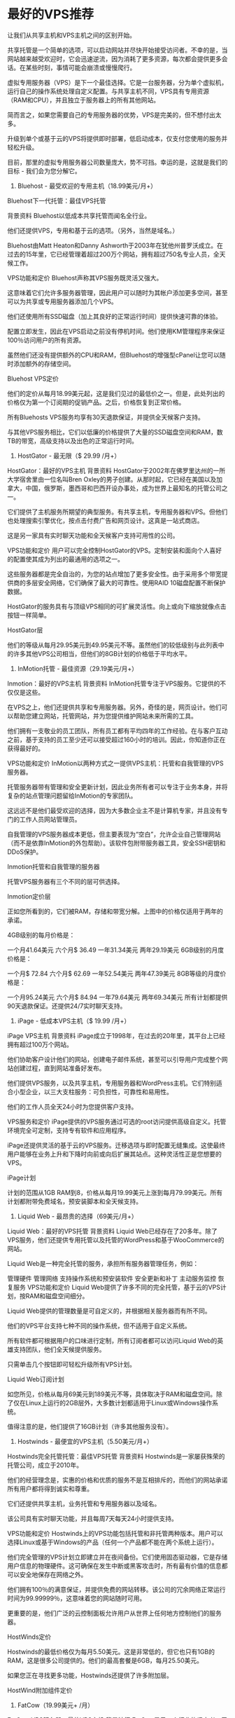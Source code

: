 * 最好的VPS推荐
  让我们从共享主机和VPS主机之间的区别开始。

共享托管是一个简单的选项，可以启动网站并尽快开始接受访问者。不幸的是，当网站越来越受欢迎时，它会迅速逆流，因为消耗了更多资源，每次都会提供更多会话。在某些时刻，事情可能会崩溃或慢慢爬行。

虚拟专用服务器（VPS）是下一个最佳选择。它是一台服务器，分为单个虚拟机，运行自己的操作系统处理自定义配置。与共享主机不同，VPS具有专用资源（RAM和CPU），并且独立于服务器上的所有其他网站。

简而言之，如果您需要自己的专用服务器的优势，VPS是完美的，但不想付出太多。

升级到单个或基于云的VPS将提供即时部署，低启动成本，仅支付您使用的服务并轻松升级。

目前，那里的虚拟专用服务器公司数量庞大，势不可挡。幸运的是，这就是我们的目标 - 我们会为您分解它。

1. Bluehost - 最受欢迎的专用主机（18.99美元/月+）
Bluehost下一代托管：最佳VPS托管

背景资料
Bluehost以低成本共享托管而闻名全行业。

他们还提供VPS，专用和基于云的选项。（另外，当然是域名。）

Bluehost由Matt Heaton和Danny Ashworth于2003年在犹他州普罗沃成立。在过去的15年里，它已经管理着超过200万个网站，拥有超过750名专业人员，全天候工作。

VPS功能和定价
Bluehost声称其VPS服务既灵活又强大。

这意味着它们允许多服务器管理，因此用户可以随时为其帐户添加更多空间，甚至可以为共享或专用服务器添加几个VPS。

他们还使用所有SSD磁盘（加上其良好的正常运行时间）提供快速可靠的体验。

配置立即发生，因此在VPS启动之前没有停机时间。他们使用KM管理程序来保证100％访问用户的所有资源。

虽然他们还没有提供额外的CPU和RAM，但Bluehost的增强型cPanel让您可以随时添加额外的存储空间。

Bluehost VPS定价

他们的定价从每月18.99美元起，这是我们见过的最低价之一。但是，此处列出的价格仅为第一个订阅期的促销产品。之后，价格恢复到正常价格。

所有Bluehosts VPS服务均享有30天退款保证，并提供全天候客户支持。

与其他VPS服务相比，它们以低廉的价格提供了大量的SSD磁盘空间和RAM，数TB的带宽，高级支持以及出色的正常运行时间。




2. HostGator - 最无限（$ 29.99 /月+）
HostGator：最好的VPS主机
背景资料
HostGator于2002年在佛罗里达州的一所大学宿舍里由一位名叫Bren Oxley的男子创建。从那时起，它已经在美国以及加拿大，中国，俄罗斯，墨西哥和巴西开设办事处，成为世界上最知名的托管公司之一。

它们提供了主机服务所期望的典型服务。有共享主机，专用服务器和VPS。但他们也处理搜索引擎优化，按点击付费广告和网页设计。这真是一站式商店。

这是另一家具有实时聊天功能和全天候客户支持可用性的公司。

VPS功能和定价
用户可以完全控制HostGator的VPS。定制安装和面向个人喜好的配置使其成为列出的最通用的选项之一。

这些服务器都是完全自治的，为您的站点增加了更多安全性。由于采用多个带宽提供商的多层安全网络，它们确保了最大的可靠性。使用RAID 10磁盘配置不断保护数据。

HostGator的服务具有与顶级VPS相同的可扩展灵活性。向上或向下缩放就像点击按钮一样简单。

HostGator层

他们的等级从每月29.95美元到49.95美元不等。虽然他们的较低级别与此列表中的许多其他VPS公司相当，但他们的8GB计划的价格低于平均水平。




3. InMotion托管 - 最佳资源（29.19美元/月+）
Inmotion：最好的VPS主机
背景资料
InMotion托管专注于VPS服务。它提供的不仅仅是这些。

在VPS之上，他们还提供共享和专用服务器。另外，奇怪的是，网页设计。他们可以帮助您建立网站，托管网站，并为您提供维护网站未来所需的工具。

他们拥有一支敬业的员工团队，所有员工都有平均四年的工作经验。在与客户互动之前，基于支持的员工至少还可以接受超过160小时的培训。因此，你知道你正在获得最好的。

VPS功能和定价
InMotion以两种方式之一提供VPS主机：托管和自我管理的VPS服务器。

托管服务器带有管理和安全更新计划，因此业务所有者可以专注于业务本身，并将复杂的站点管理问题留给InMotion的专家团队。

这远远不是他们最受欢迎的选择，因为大多数企业主不是计算机专家，并且没有专门的工作人员网站管理员。

自我管理的VPS服务器成本更低，但主要表现为“空白”，允许企业自己管理网站（而不是依靠InMotion的外包帮助）。该软件包附带服务器工具，安全SSH密钥和DDoS保护。

Inmotion托管和自我管理的服务器

托管VPS服务器有三个不同的层可供选择。

Inmotion定价层

正如您所看到的，它们被RAM，存储和带宽分解。上图中的价格仅适用于两年的承诺。

4GB级别的每月价格是：

一个月41.64美元
六个月$ 36.49
一年31.34美元
两年29.19美元
6GB级别的月度价格是：

一个月$ 72.84
六个月$ 62.69
一年52.54美元
两年47.39美元
8GB等级的月度价格是：

一个月95.24美元
六个月$ 84.94
一年79.64美元
两年69.34美元
所有计划都提供90天退款保证。还提供24/7实时聊天支持。




4. iPage - 低成本VPS主机（$ 19.99 /月+）
iPage VPS主机
背景资料
iPage成立于1998年，在过去的20年里，其平台上已经拥有超过100万个网站。

他们协助客户设计他们的网站，创建电子邮件系统，甚至可以引导用户完成整个网站创建过程，直到网站准备好发布。

他们提供VPS服务，以及共享主机，专用服务器和WordPress主机。它们特别适合小型企业，以三大支柱服务：可负担性，可靠性和易用性。

他们的工作人员全天24小时为您提供客户支持。

VPS服务和定价
iPage提供的VPS服务通过可选的root访问提供高级自定义。托管环境完全可定制，支持专有软件和应用程序。

iPage还提供灵活的基于云的VPS服务。迁移选项与即时配置无缝集成。这使最终用户能够在业务上升和下降时向前或向后扩展其站点。这种灵活性正是您想要的VPS。

iPage计划

计划的范围从1GB RAM到8，价格从每月19.99美元上涨到每月79.99美元。所有计划都附带免费域名，预安装脚本和全天候支持。




5. Liquid Web - 最昂贵的选择（69美元/月+）
Liquid Web：最好的VPS托管
背景资料
Liquid Web已经存在了20多年。除了VPS服务，他们还提供专用托管以及托管的WordPress和基于WooCommerce的网站。

Liquid Web是一种完全托管的服务，承担所有服务器管理任务，例如：

管理硬件
管理网络
支持操作系统和预安装软件
安全更新和补丁
主动服务监控
恢复服务
VPS功能和定价
Liquid Web提供了许多不同的完全托管，基于云的VPS计划，按RAM和磁盘空间细分。

Liquid Web提供的管理数量是可自定义的，并根据相关服务器而有所不同。

他们的VPS平台支持七种不同的操作系统，但不适用于自定义系统。

所有软件都可根据用户的口味进行定制，所有订阅者都可以访问Liquid Web的英雄支持团队，他们全天候提供服务。

只需单击几个按钮即可轻松升级所有VPS计划。

Liquid Web订阅计划

如您所见，价格从每月69美元到189美元不等，具体取决于RAM和磁盘空间。除了仅在Linux上运行的2GB层外，大多数计划都适用于Linux或Windows操作系统。

值得注意的是，他们提供了16GB计划（许多其他服务没有）。




6. Hostwinds - 最便宜的VPS主机（5.50美元/月+）
Hostwinds完全托管托管：最佳VPS托管
背景资料
Hostwinds是一家屡获殊荣的托管公司，成立于2010年。

他们的经营理念是，实惠的价格和优质的服务不是互相排斥的，而他们的网站承诺所有用户都将得到诚实和尊重。

它们还提供共享主机，业务托管和专用服务器以及域名。

该公司具有实时聊天功能，并且每周7天每天24小时提供支持。

VPS功能和定价
Hostwinds上的VPS功能包括托管和非托管两种版本。用户可以选择Linux或基于Windows的产品（任何一个产品都不能在两个系统上运行）。

他们完全管理的VPS计划立即建立并在夜间备份。它们使用固态驱动器，它是存储用户信息的物理硬件。这可确保在发生中断或黑客攻击时，所有最有价值的信息都可以安全地保存在网络之外。

他们拥有100％的满意保证，并提供免费的网站转移。该公司的冗余网络正常运行时间为99.99999％，这意味着您的网站随时可用。

更重要的是，他们广泛的云控制面板允许用户从世界上任何地方控制他们的服务器。

HostWinds定价

Hostwinds的最低价格仅为每月5.50美元。这是非常低的，但它也只有1GB的RAM，这是很多公司提供的。他们的最高套餐是6GB，每月25.50美元。

如果您正在寻找更多功能，Hostwinds还提供了许多附加层。

HostWind附加组件定价




7. FatCow（19.99美元+ /月）
FatCow VPS服务器：最佳VPS主机
背景特征
FatCow是另一个行业的坚定者，于1998年首次开业。该公司的创建是为了更简单，更客户友好的托管方式，没有行话，许多其他服务都喜欢扔。

它们提供标准托管服务，如VPS，共享托管，专用服务器和WordPress管理。他们还通过色彩丰富的网站使其充满乐趣，其中包含许多与牛有关的双关语和易于理解的语言。

当被问及为什么要给托管公司FatCow打电话时，他们说，“你为什么要把电脑称为苹果？”

VPS功能和定价
FatCow的VPS服务有三个不同的计划。

所有这些都包括可选的root访问权限，用户友好的控制面板，易于扩展以适应增长，全天候客户支持和有保证的内存。

这些计划也得到了全面管理。

FatCow 1GB计划

FatCow 4GB计划

FatCow 8GB计划

这些计划的价格从第一学期的19.99美元到79.99美元不等。之后，他们的起价为24.99美元至99.99美元。在宏伟的计划中，这是相当昂贵的。

所有的计划都有退款保证，因此尝试它们没有任何害处。




8. JustHost（$ 19.99 /月）
Just Host：最好的VPS主机
背景资料
JustHost提供托管和VPS服务，迄今为止托管着超过一百万个网站。

他们为许多其他竞争对手提供基准测试，提供从新客户的免费域名到简单的站点迁移，电子邮件地址和电子商务功能的所有内容。

VPS功能和定价
JustHost的VPS主机在眨眼之间立即启动。

他们的VPS层中的每个计划都是完全托管的，这意味着最终用户不必担心持续维护。尽管如此，只要用户需要，就可以使用完全root访问权限。

他们的VPS服务都是基于云的，一个特别增强的控制面板环境已被证明是非常用户友好的。用户还可以在一个伞下拥有多个帐户，从而可以轻松地在它们之间切换。

只是主机计划层

RAM的范围从2GB到每月19.99美元一直到8GB，每月59.99美元。这是第一个服务期限具有特定定价的服务中的另一个。在此之后，2GB的价格将上涨至每月29.99美元，8GB的价格将达到每月119.99美元。

所有这些层级都有30天的退款保证。




9. InterServer - Windows和Linux VPS服务器（6.00美元/月+）
InterServer：最好的VPS主机
背景资料
InterServer 19年前在新泽西州锡考克斯开始。他们是一家托管服务公司，专门从事共享托管，专用服务器和VPS。

InterServer提供的一些有趣功能包括价格锁定保证（意味着您注册时的价格是您将保留的价格），30天退款保证和24/7客户服务。

VPS功能和定价
InterServer有许多不同的选项，在Linux和Windows操作系统上提供16种不同级别的VPS服务。

几乎任何人都可以找到适合这么大数字的东西。

此VPS允许用户在其基于云的服务中部署数百个不同的应用程序，并提供免费迁移，以帮助新客户从其以前的主机上迁移。

他们对服务非常有信心，保证99.9％的正常运行时间。

供应是即时的，允许用户在他们需要的时候接受服务器的命令。此外，其高性能存储系统的工作速度比标准驱动器快20倍。

计划从1GB开始，一直到16GB。

InterServer 1Cores计划

InterServer 2Cores计划

InterServer 4Cores计划

这里的价格开始非常低，每月只需6美元，但随着你增加更多的内存和磁盘空间而大幅上涨，最高价每月达到160美元。




10. StableHost（$ 9.12 /月+）
StableHost：最好的VPS主机
背景资料
StableHost于2009年首次开业。

从那时起，这个规模相对较小的15人团队已经扩展平台，提供共享和无限托管，WordPress托管，域名，SSL证书和虚拟专用服务器。

该公司采用集群配置运行SuperMicro设备，相当于96BG RAM，双E5 CPU和企业级SSD驱动器。客户还可以在凤凰城，阿姆斯特丹和芝加哥之外托管其网站，无需额外费用。

VPS功能和定价
StableHost运行VPS服务，为用户提供五种不同的层可供选择（与其他竞争对手只有四种）。

企业级硬件处于托管行业创新的前沿，因此StableHost的一切都是全新的，顶级的。

KVM虚拟机可帮助您安装自己的操作系统。您永远不必再被外部系统链接。

帐户设置大约需要24小时，但这是因为所有VPS系统必须通过彻底的欺诈筛选才能使用。

服务器的工作速度为千兆位，速度可达每秒1000Mbit。

所有VPS计划都具有root访问权限，默认情况下它们不受管理，没有控制面板。

StableHost定价

计划范围从1GB的Ram每月9.12美元一直到16GB内存，每月109.95美元。




11. OVH - 最佳“非管理”VPS（3.35美元/月+）
OVH虚拟专用服务器：最佳VPS主机
背景资料
OVH声称是欧洲第一的托管服务。

这家总部位于英国的公司拥有令人印象深刻的产品组合，在19个国家拥有超过300,000台服务器和27个数据中心。他们的服务器上托管了超过1800万个Web应用程序。

他们声称拥有1,300,000名客户，其中包括欧洲1,000家最大公司中的155家（其中500家是最大的国际公司之一）。

自2002年以来，他们一直在设计和创建自己的服务器，所以这不是他们的第一个牛仔竞技表演。

VPS功能和定价
OVH在内部复制所有客户VPS数据。

OVH VPS 2016是继VPS 2014平台之后的最新升级版。这些驱动器从一个级别升级到另一个级别，其中包含一层现代软件，可提高用户管理整个VPS基础架构的能力。

可以直接从用户的控制面板安装，配置和管理VPS。

OVH有三种不同的定价水平，但它们不像我们列表中的其他条目那样按RAM和磁盘空间分解。

OVH定价

SSD VPS每年每月收费3.35美元，Cloud VPS每月收费8.95美元，Cloud RAM VPS每月收费11.87美元，为期12个月。




结论
VPS托管选项是严重网站所有者过度拥挤的共享主机的升级版。

它们还提供比专用服务器更大的灵活性，而不会造成所有维护麻烦。

但是，选择并不缺乏。所以这里是最好的VPS托管服务提供商如何堆叠：

Bluehost具有无限可扩展性，可在多服务器VPS管理上提供最低端的托管计划，以获得更多空间和服务器。
HostGator为具有安全意识的消费者提供自主托管。
了InMotion的专家团队将管理一切从域名到网站设计和持续性能。
iPage提供完全可定制的托管配置，支持专有应用程序。
Liquid Web为互联网上一些最大的网站提供了最高16GB的计划。
Hostwinds是价格最低的产品之一，小型计划每月只需8.24美元。非常适合那些第一次将脚趾浸入VPS水域的人。
FatCow提供三种全内置，完全管理的VPS选项。
JustHost非常适合那些从一个帐户管理多个客户或项目设置的人。
InterServer在Linux和Windows操作系统上有超过16种不同的VPS配置可供选择。
StableHost超过正常的四层，另外五层。
OVH是最大的平台之一，拥有300,000个全球服务器，托管着1800万个网络应用程序，其中包括许多欧洲最大的公司。
无论你有什么复杂的设置，这个列表上都有一个VPS主机，可以像手套一样适合你。
